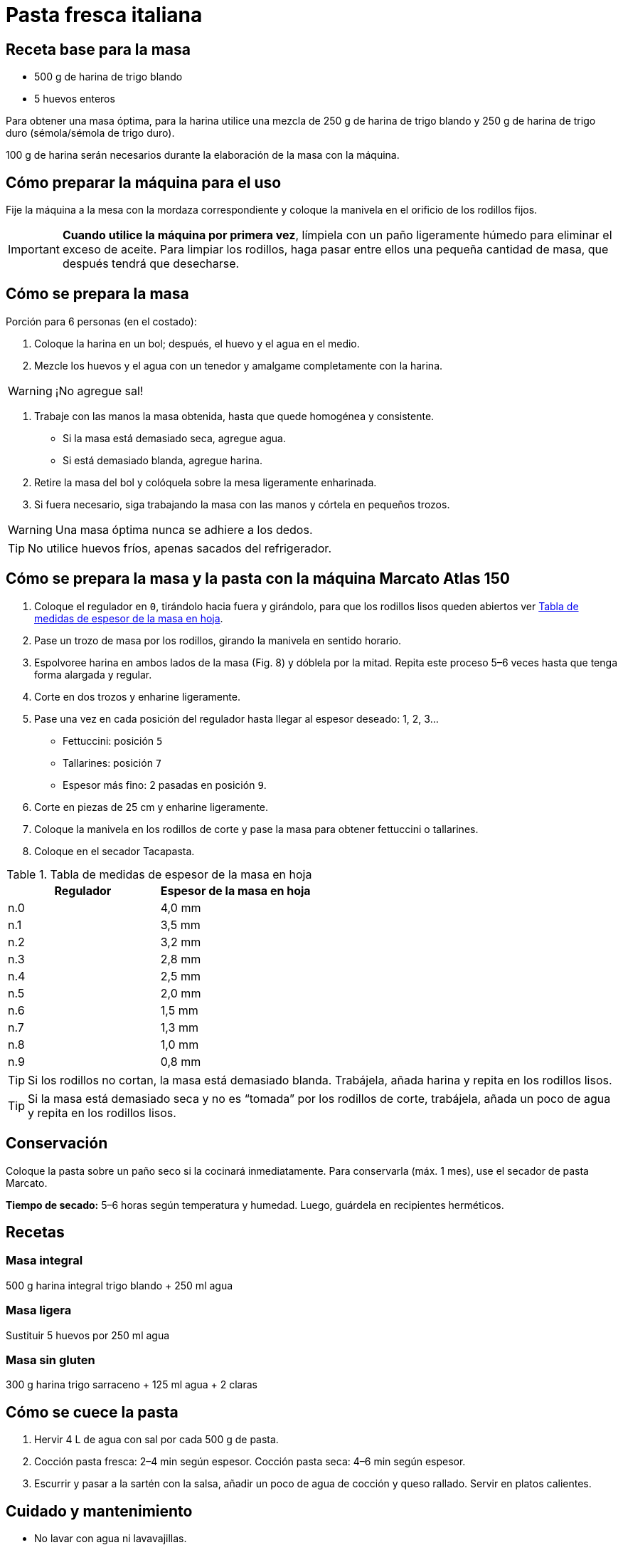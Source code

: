 = Pasta fresca italiana

== Receta base para la masa

* 500 g de harina de trigo blando
* 5 huevos enteros

Para obtener una masa óptima, para la harina utilice una mezcla de 250 g de harina de trigo blando y 250 g de harina de trigo duro (sémola/sémola de trigo duro).

100 g de harina serán necesarios durante la elaboración de la masa con la máquina.

== Cómo preparar la máquina para el uso

Fije la máquina a la mesa con la mordaza correspondiente y coloque la manivela en el orificio de los rodillos fijos.

IMPORTANT: *Cuando utilice la máquina por primera vez*, límpiela con un paño ligeramente húmedo para eliminar el exceso de aceite.
Para limpiar los rodillos, haga pasar entre ellos una pequeña cantidad de masa, que después tendrá que desecharse.

== Cómo se prepara la masa

Porción para 6 personas (en el costado):

. Coloque la harina en un bol; después, el huevo y el agua en el medio.
. Mezcle los huevos y el agua con un tenedor y amalgame completamente con la harina.

WARNING: ¡No agregue sal!

. Trabaje con las manos la masa obtenida, hasta que quede homogénea y consistente.
- Si la masa está demasiado seca, agregue agua.
- Si está demasiado blanda, agregue harina.
. Retire la masa del bol y colóquela sobre la mesa ligeramente enharinada.
. Si fuera necesario, siga trabajando la masa con las manos y córtela en pequeños trozos.

WARNING: Una masa óptima nunca se adhiere a los dedos.

TIP: No utilice huevos fríos, apenas sacados del refrigerador.

== Cómo se prepara la masa y la pasta con la máquina Marcato Atlas 150

. Coloque el regulador en `0`, tirándolo hacia fuera y girándolo, para que los rodillos lisos queden abiertos ver <<tabla-medidas>>.
. Pase un trozo de masa por los rodillos, girando la manivela en sentido horario.
. Espolvoree harina en ambos lados de la masa (Fig. 8) y dóblela por la mitad.
Repita este proceso 5–6 veces hasta que tenga forma alargada y regular.
. Corte en dos trozos y enharine ligeramente.
. Pase una vez en cada posición del regulador hasta llegar al espesor deseado: 1, 2, 3…
- Fettuccini: posición `5`
- Tallarines: posición `7`
- Espesor más fino: 2 pasadas en posición `9`.
. Corte en piezas de 25 cm y enharine ligeramente.
. Coloque la manivela en los rodillos de corte y pase la masa para obtener fettuccini o tallarines.
. Coloque en el secador Tacapasta.

[[tabla-medidas]]
.Tabla de medidas de espesor de la masa en hoja
[cols="2",options="header"]
|===
| Regulador
| Espesor de la masa en hoja

| n.0
| 4,0 mm

| n.1
| 3,5 mm

| n.2
| 3,2 mm

| n.3
| 2,8 mm

| n.4
| 2,5 mm

| n.5
| 2,0 mm

| n.6
| 1,5 mm

| n.7
| 1,3 mm

| n.8
| 1,0 mm

| n.9
| 0,8 mm

|===

TIP: Si los rodillos no cortan, la masa está demasiado blanda.
Trabájela, añada harina y repita en los rodillos lisos.

TIP: Si la masa está demasiado seca y no es “tomada” por los rodillos de corte, trabájela, añada un poco de agua y repita en los rodillos lisos.

== Conservación

Coloque la pasta sobre un paño seco si la cocinará inmediatamente.
Para conservarla (máx. 1 mes), use el secador de pasta Marcato.

*Tiempo de secado:* 5–6 horas según temperatura y humedad.
Luego, guárdela en recipientes herméticos.

== Recetas

=== Masa integral

500 g harina integral trigo blando + 250 ml agua

=== Masa ligera

Sustituir 5 huevos por 250 ml agua

=== Masa sin gluten

300 g harina trigo sarraceno + 125 ml agua + 2 claras

== Cómo se cuece la pasta

. Hervir 4 L de agua con sal por cada 500 g de pasta.
. Cocción pasta fresca: 2–4 min según espesor.
Cocción pasta seca: 4–6 min según espesor.
. Escurrir y pasar a la sartén con la salsa, añadir un poco de agua de cocción y queso rallado.
Servir en platos calientes.

== Cuidado y mantenimiento

* No lavar con agua ni lavavajillas.
* Limpiar con cepillo y varilla de madera.
* Para limpieza a fondo: desmontar peines de los rodillos.
* Para desmontar rodillos de corte: extraer con las manos.
* Lubricar extremos con aceite de vaselina.

== Nuevas recetas para pasta fresca

=== Pasta verde

* receta para masa base
* 100 g de espinacas

Lavar, hervir 10–15 min, licuar y agregar a la masa.

=== Pasta naranja

* receta para masa base
* 150 g de zanahorias

Pelar, cortar en ruedecillas, hervir 15–30 min, aplastar y agregar.

=== Pasta negra

* receta para masa base
* 1 bolsita de tinta de sepia

=== Pasta roja

* receta para masa base
* 1 cucharada de concentrado de tomate
